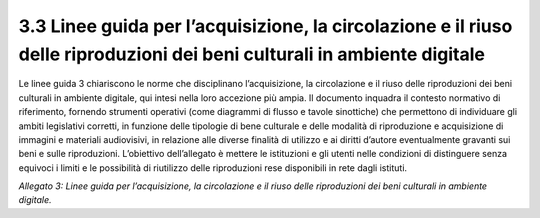 3.3 Linee guida per l’acquisizione, la circolazione e il riuso delle riproduzioni dei beni culturali in ambiente digitale 
==========================================================================================================================

Le linee guida 3 chiariscono le norme che disciplinano l’acquisizione,
la circolazione e il riuso delle riproduzioni dei beni culturali in
ambiente digitale, qui intesi nella loro accezione più ampia. Il
documento inquadra il contesto normativo di riferimento, fornendo
strumenti operativi (come diagrammi di flusso e tavole sinottiche) che
permettono di individuare gli ambiti legislativi corretti, in funzione
delle tipologie di bene culturale e delle modalità di riproduzione e
acquisizione di immagini e materiali audiovisivi, in relazione alle
diverse finalità di utilizzo e ai diritti d’autore eventualmente
gravanti sui beni e sulle riproduzioni. L’obiettivo dell’allegato è
mettere le istituzioni e gli utenti nelle condizioni di distinguere
senza equivoci i limiti e le possibilità di riutilizzo delle
riproduzioni rese disponibili in rete dagli istituti.

*Allegato 3: Linee guida per l’acquisizione, la circolazione e il riuso
delle riproduzioni dei beni culturali in ambiente digitale.*
